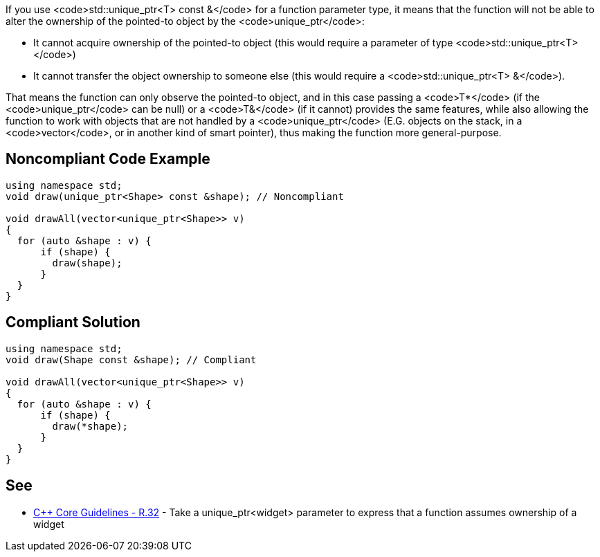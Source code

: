 If you use <code>std::unique_ptr<T> const &</code> for a function parameter type, it means that the function will not be able to alter the ownership of the pointed-to object by the <code>unique_ptr</code>:

* It cannot acquire ownership of the pointed-to object (this would require a parameter of type <code>std::unique_ptr<T></code>)
* It cannot transfer the object ownership to someone else (this would require a <code>std::unique_ptr<T> &</code>).

That means the function can only observe the pointed-to object, and in this case passing a <code>T*</code> (if the <code>unique_ptr</code> can be null) or a <code>T&</code> (if it cannot) provides the same features, while also allowing the function to work with objects that are not handled by a <code>unique_ptr</code> (E.G. objects on the stack, in a <code>vector</code>, or in another kind of smart pointer), thus making the function more general-purpose.


== Noncompliant Code Example

----
using namespace std;
void draw(unique_ptr<Shape> const &shape); // Noncompliant

void drawAll(vector<unique_ptr<Shape>> v)
{
  for (auto &shape : v) {
      if (shape) {
        draw(shape);
      }
  }
}
----


== Compliant Solution

----
using namespace std;
void draw(Shape const &shape); // Compliant

void drawAll(vector<unique_ptr<Shape>> v)
{
  for (auto &shape : v) {
      if (shape) {
        draw(*shape);
      }
  }
}
----


== See

* https://github.com/isocpp/CppCoreGuidelines/blob/036324/CppCoreGuidelines.md#r32-take-a-unique_ptrwidget-parameter-to-express-that-a-function-assumes-ownership-of-a-widget[C++ Core Guidelines - R.32] - Take a unique_ptr<widget> parameter to express that a function assumes ownership of a widget

